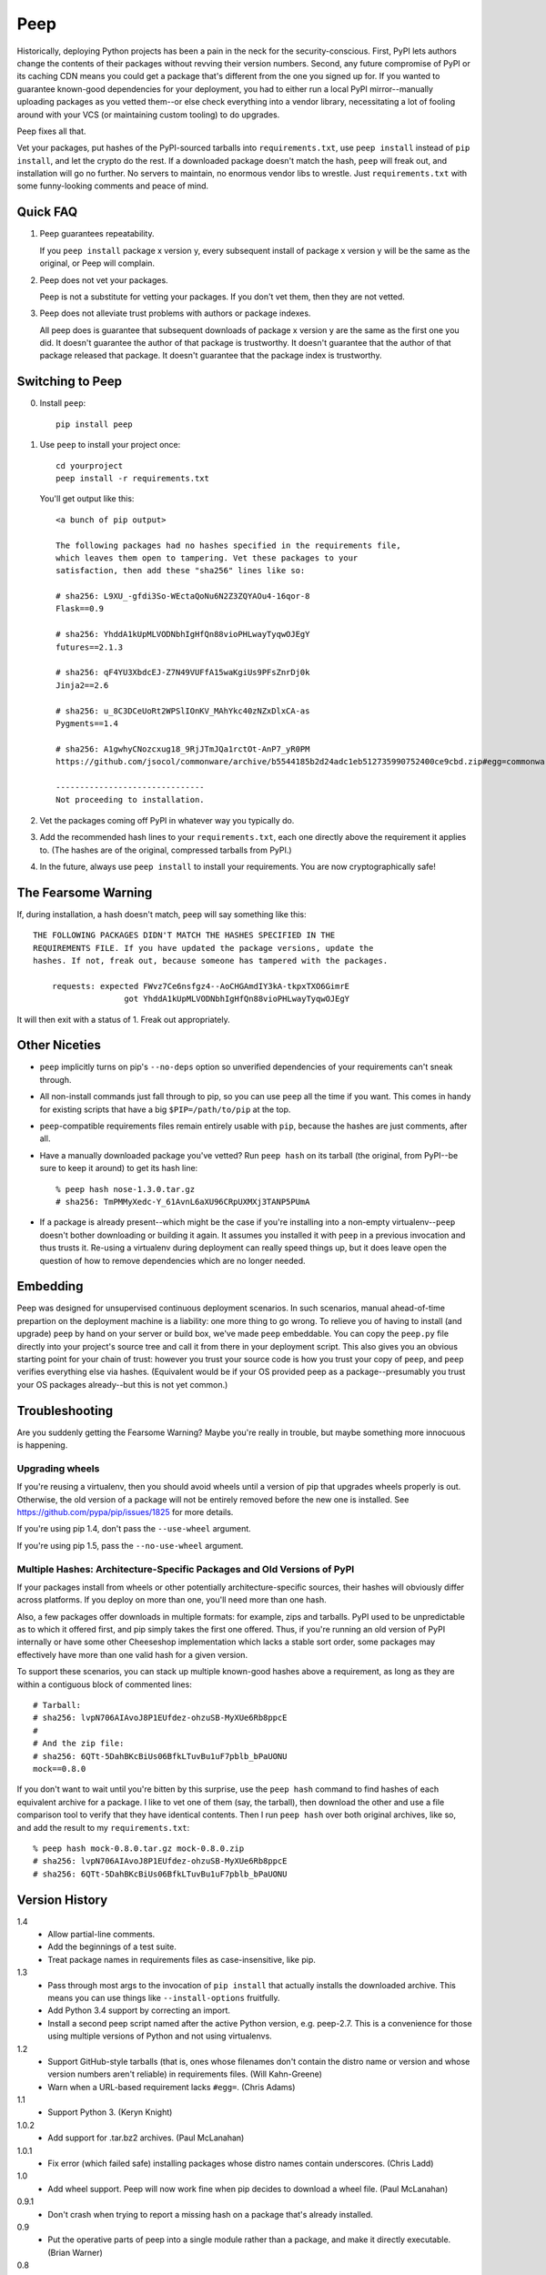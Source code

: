 ====
Peep
====

Historically, deploying Python projects has been a pain in the neck for the
security-conscious. First, PyPI lets authors change the contents of their
packages without revving their version numbers. Second, any future compromise
of PyPI or its caching CDN means you could get a package that's different from
the one you signed up for. If you wanted to guarantee known-good dependencies
for your deployment, you had to either run a local PyPI mirror--manually
uploading packages as you vetted them--or else check everything into a vendor
library, necessitating a lot of fooling around with your VCS (or maintaining
custom tooling) to do upgrades.

Peep fixes all that.

Vet your packages, put hashes of the PyPI-sourced tarballs into
``requirements.txt``, use ``peep install`` instead of ``pip install``, and let
the crypto do the rest. If a downloaded package doesn't match the hash,
``peep`` will freak out, and installation will go no further. No servers to
maintain, no enormous vendor libs to wrestle. Just ``requirements.txt`` with
some funny-looking comments and peace of mind.


Quick FAQ
=========

1. Peep guarantees repeatability.

   If you ``peep install`` package x version y, every subsequent install of package
   x version y will be the same as the original, or Peep will complain.

2. Peep does not vet your packages.

   Peep is not a substitute for vetting your packages. If you don't vet them,
   then they are not vetted.

3. Peep does not alleviate trust problems with authors or package indexes.

   All peep does is guarantee that subsequent downloads of package x version y
   are the same as the first one you did. It doesn't guarantee the author of
   that package is trustworthy. It doesn't guarantee that the author of that
   package released that package. It doesn't guarantee that the package index
   is trustworthy.


Switching to Peep
=================

0. Install ``peep``::

    pip install peep
1. Use ``peep`` to install your project once::

        cd yourproject
        peep install -r requirements.txt

   You'll get output like this::

    <a bunch of pip output>

    The following packages had no hashes specified in the requirements file,
    which leaves them open to tampering. Vet these packages to your
    satisfaction, then add these "sha256" lines like so:

    # sha256: L9XU_-gfdi3So-WEctaQoNu6N2Z3ZQYAOu4-16qor-8
    Flask==0.9

    # sha256: YhddA1kUpMLVODNbhIgHfQn88vioPHLwayTyqwOJEgY
    futures==2.1.3

    # sha256: qF4YU3XbdcEJ-Z7N49VUFfA15waKgiUs9PFsZnrDj0k
    Jinja2==2.6

    # sha256: u_8C3DCeUoRt2WPSlIOnKV_MAhYkc40zNZxDlxCA-as
    Pygments==1.4

    # sha256: A1gwhyCNozcxug18_9RjJTmJQa1rctOt-AnP7_yR0PM
    https://github.com/jsocol/commonware/archive/b5544185b2d24adc1eb512735990752400ce9cbd.zip#egg=commonware

    -------------------------------
    Not proceeding to installation.
2. Vet the packages coming off PyPI in whatever way you typically do.
3. Add the recommended hash lines to your ``requirements.txt``, each one
   directly above the requirement it applies to. (The hashes are of the
   original, compressed tarballs from PyPI.)
4. In the future, always use ``peep install`` to install your requirements. You
   are now cryptographically safe!


The Fearsome Warning
====================

If, during installation, a hash doesn't match, ``peep`` will say something like
this::

    THE FOLLOWING PACKAGES DIDN'T MATCH THE HASHES SPECIFIED IN THE
    REQUIREMENTS FILE. If you have updated the package versions, update the
    hashes. If not, freak out, because someone has tampered with the packages.

        requests: expected FWvz7Ce6nsfgz4--AoCHGAmdIY3kA-tkpxTXO6GimrE
                       got YhddA1kUpMLVODNbhIgHfQn88vioPHLwayTyqwOJEgY

It will then exit with a status of 1. Freak out appropriately.


Other Niceties
==============

* ``peep`` implicitly turns on pip's ``--no-deps`` option so unverified
  dependencies of your requirements can't sneak through.
* All non-install commands just fall through to pip, so you can use ``peep``
  all the time if you want. This comes in handy for existing scripts that have
  a big ``$PIP=/path/to/pip`` at the top.
* ``peep``-compatible requirements files remain entirely usable with ``pip``,
  because the hashes are just comments, after all.
* Have a manually downloaded package you've vetted? Run ``peep hash`` on its
  tarball (the original, from PyPI--be sure to keep it around) to get its hash
  line::

    % peep hash nose-1.3.0.tar.gz
    # sha256: TmPMMyXedc-Y_61AvnL6aXU96CRpUXMXj3TANP5PUmA
* If a package is already present--which might be the case if you're installing
  into a non-empty virtualenv--``peep`` doesn't bother downloading or building it
  again. It assumes you installed it with ``peep`` in a previous invocation and
  thus trusts it. Re-using a virtualenv during deployment can really speed
  things up, but it does leave open the question of how to remove dependencies
  which are no longer needed.


Embedding
=========

Peep was designed for unsupervised continuous deployment scenarios. In such
scenarios, manual ahead-of-time prepartion on the deployment machine is a
liability: one more thing to go wrong. To relieve you of having to install (and
upgrade) ``peep`` by hand on your server or build box, we've made ``peep``
embeddable. You can copy the ``peep.py`` file directly into your project's
source tree and call it from there in your deployment script. This also gives
you an obvious starting point for your chain of trust: however you trust your
source code is how you trust your copy of ``peep``, and ``peep`` verifies
everything else via hashes. (Equivalent would be if your OS provided peep as a
package--presumably you trust your OS packages already--but this is not yet
common.)


Troubleshooting
===============

Are you suddenly getting the Fearsome Warning? Maybe you're really in trouble,
but maybe something more innocuous is happening.

Upgrading wheels
----------------

If you're reusing a virtualenv, then you should avoid wheels until a version
of pip that upgrades wheels properly is out. Otherwise, the old version of a
package will not be entirely removed before the new one is installed. See
https://github.com/pypa/pip/issues/1825 for more details.

If you're using pip 1.4, don't pass the ``--use-wheel`` argument.

If you're using pip 1.5, pass the ``--no-use-wheel`` argument.

Multiple Hashes: Architecture-Specific Packages and Old Versions of PyPI
------------------------------------------------------------------------

If your packages install from wheels or other potentially architecture-specific
sources, their hashes will obviously differ across platforms. If you deploy on
more than one, you'll need more than one hash.

Also, a few packages offer downloads in multiple formats: for example, zips and
tarballs. PyPI used to be unpredictable as to which it offered first, and pip
simply takes the first one offered. Thus, if you're running an old version of
PyPI internally or have some other Cheeseshop implementation which lacks a
stable sort order, some packages may effectively have more than one valid hash
for a given version.

To support these scenarios, you can stack up multiple known-good hashes above a
requirement, as long as they are within a contiguous block of commented lines::

    # Tarball:
    # sha256: lvpN706AIAvoJ8P1EUfdez-ohzuSB-MyXUe6Rb8ppcE
    #
    # And the zip file:
    # sha256: 6QTt-5DahBKcBiUs06BfkLTuvBu1uF7pblb_bPaUONU
    mock==0.8.0

If you don't want to wait until you're bitten by this surprise, use the ``peep
hash`` command to find hashes of each equivalent archive for a package. I like
to vet one of them (say, the tarball), then download the other and use a file
comparison tool to verify that they have identical contents. Then I run ``peep
hash`` over both original archives, like so, and add the result to my
``requirements.txt``::

    % peep hash mock-0.8.0.tar.gz mock-0.8.0.zip
    # sha256: lvpN706AIAvoJ8P1EUfdez-ohzuSB-MyXUe6Rb8ppcE
    # sha256: 6QTt-5DahBKcBiUs06BfkLTuvBu1uF7pblb_bPaUONU


Version History
===============

1.4
  * Allow partial-line comments.
  * Add the beginnings of a test suite.
  * Treat package names in requirements files as case-insensitive, like pip.

1.3
  * Pass through most args to the invocation of ``pip install`` that actually
    installs the downloaded archive. This means you can use things like
    ``--install-options`` fruitfully.
  * Add Python 3.4 support by correcting an import.
  * Install a second peep script named after the active Python version, e.g.
    peep-2.7. This is a convenience for those using multiple versions of
    Python and not using virtualenvs.

1.2
  * Support GitHub-style tarballs (that is, ones whose filenames don't contain
    the distro name or version and whose version numbers aren't reliable) in
    requirements files. (Will Kahn-Greene)
  * Warn when a URL-based requirement lacks ``#egg=``. (Chris Adams)

1.1
  * Support Python 3. (Keryn Knight)

1.0.2
  * Add support for .tar.bz2 archives. (Paul McLanahan)

1.0.1
  * Fix error (which failed safe) installing packages whose distro names
    contain underscores. (Chris Ladd)

1.0
  * Add wheel support. Peep will now work fine when pip decides to download a
    wheel file. (Paul McLanahan)

0.9.1
  * Don't crash when trying to report a missing hash on a package that's
    already installed.

0.9
  * Put the operative parts of peep into a single module rather than a package,
    and make it directly executable. (Brian Warner)

0.8
  * Support installing into non-empty virtualenvs, for speed. We do this by
    trusting any already-installed package which satisfies a requirement. This
    means you no longer have to rebuild ``lxml``, for instance, each time you
    deploy.
  * Wrap text output to 80 columns for nicer word wrap.

0.7
  Make some practical tweaks for projects which bootstrap their trust chains by
  checking a tarball of peep into their source trees.

  * Start supporting versions of pip back to 0.6.2 (released in January 2010).
    This way, you can deploy trustworthily on old versions of RHEL just by
    checking a tarball of peep into your source tree and pip-installing it; you
    don't have to check in pip itself or go to the bother of unpacking the peep
    tarball and running ``python setup.py install`` from your deploy script.
  * Remove the explicit dependency on pip. This is so a blithe call to
    ``pip install peep.tar.gz`` without ``--no-deps`` doesn't go out and pull
    an untrusted package from PyPI. Instead, we scream at runtime if pip is
    absent or too old. Fail safe.

0.6
  * Add ``peep hash`` subcommand.
  * Require pip>=1.2, as lower versions have a bug that causes a crash on
    ``peep install``.

0.5
  * Allow multiple acceptable hashes for a package. This works around PyPI's
    non-stable handling of packages like mock, which provide equivalent
    zips and tarballs:
    https://bitbucket.org/pypa/pypi/issue/64/order-of-archives-on-index-page-is-not.

0.4
  * Rework how peep downloads files and determines versions so we can tolerate
    PEP-386-noncompliant package version numbers. This amounted to a minor
    rewrite.
  * Remove indentation from hash output so you don't have to dedent it after
    pasting it into ``requirements.txt``.

0.3
  * Support Windows and other non-Unix OSes.
  * The hash output now includes the actual version numbers of packages, so you
    can just paste it straight into your ``requirements.txt``.

0.2.1
  * Add a shebang line so you can actually run ``peep`` after doing ``pip
    install peep``. Sorry, folks, I was doing ``setup.py develop`` on my own
    box.

0.2
  * Fix repeated-logging bug.
  * Fix spurious error message about not having any requirements files.
  * Pass pip's exit code through to the outside for calls to non-``install``
    subcommands.
  * Improve spacing in the final output.

0.1
  * Proof of concept. Does all the crypto stuff. Should be secure. Some rough
    edges in the UI.
